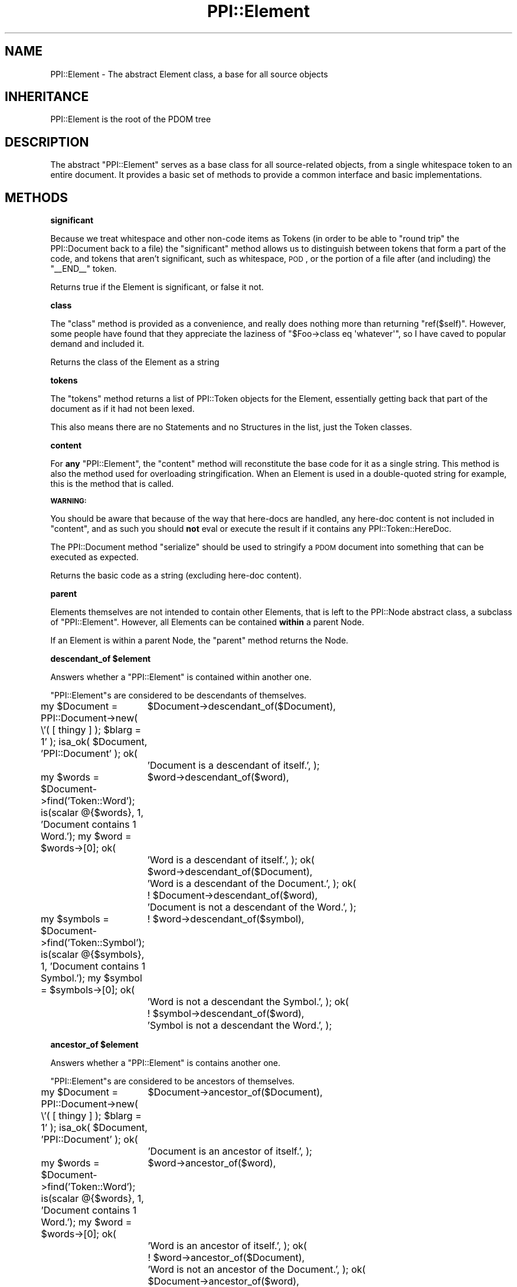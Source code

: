 .\" Automatically generated by Pod::Man 2.16 (Pod::Simple 3.05)
.\"
.\" Standard preamble:
.\" ========================================================================
.de Sh \" Subsection heading
.br
.if t .Sp
.ne 5
.PP
\fB\\$1\fR
.PP
..
.de Sp \" Vertical space (when we can't use .PP)
.if t .sp .5v
.if n .sp
..
.de Vb \" Begin verbatim text
.ft CW
.nf
.ne \\$1
..
.de Ve \" End verbatim text
.ft R
.fi
..
.\" Set up some character translations and predefined strings.  \*(-- will
.\" give an unbreakable dash, \*(PI will give pi, \*(L" will give a left
.\" double quote, and \*(R" will give a right double quote.  \*(C+ will
.\" give a nicer C++.  Capital omega is used to do unbreakable dashes and
.\" therefore won't be available.  \*(C` and \*(C' expand to `' in nroff,
.\" nothing in troff, for use with C<>.
.tr \(*W-
.ds C+ C\v'-.1v'\h'-1p'\s-2+\h'-1p'+\s0\v'.1v'\h'-1p'
.ie n \{\
.    ds -- \(*W-
.    ds PI pi
.    if (\n(.H=4u)&(1m=24u) .ds -- \(*W\h'-12u'\(*W\h'-12u'-\" diablo 10 pitch
.    if (\n(.H=4u)&(1m=20u) .ds -- \(*W\h'-12u'\(*W\h'-8u'-\"  diablo 12 pitch
.    ds L" ""
.    ds R" ""
.    ds C` ""
.    ds C' ""
'br\}
.el\{\
.    ds -- \|\(em\|
.    ds PI \(*p
.    ds L" ``
.    ds R" ''
'br\}
.\"
.\" Escape single quotes in literal strings from groff's Unicode transform.
.ie \n(.g .ds Aq \(aq
.el       .ds Aq '
.\"
.\" If the F register is turned on, we'll generate index entries on stderr for
.\" titles (.TH), headers (.SH), subsections (.Sh), items (.Ip), and index
.\" entries marked with X<> in POD.  Of course, you'll have to process the
.\" output yourself in some meaningful fashion.
.ie \nF \{\
.    de IX
.    tm Index:\\$1\t\\n%\t"\\$2"
..
.    nr % 0
.    rr F
.\}
.el \{\
.    de IX
..
.\}
.\"
.\" Accent mark definitions (@(#)ms.acc 1.5 88/02/08 SMI; from UCB 4.2).
.\" Fear.  Run.  Save yourself.  No user-serviceable parts.
.    \" fudge factors for nroff and troff
.if n \{\
.    ds #H 0
.    ds #V .8m
.    ds #F .3m
.    ds #[ \f1
.    ds #] \fP
.\}
.if t \{\
.    ds #H ((1u-(\\\\n(.fu%2u))*.13m)
.    ds #V .6m
.    ds #F 0
.    ds #[ \&
.    ds #] \&
.\}
.    \" simple accents for nroff and troff
.if n \{\
.    ds ' \&
.    ds ` \&
.    ds ^ \&
.    ds , \&
.    ds ~ ~
.    ds /
.\}
.if t \{\
.    ds ' \\k:\h'-(\\n(.wu*8/10-\*(#H)'\'\h"|\\n:u"
.    ds ` \\k:\h'-(\\n(.wu*8/10-\*(#H)'\`\h'|\\n:u'
.    ds ^ \\k:\h'-(\\n(.wu*10/11-\*(#H)'^\h'|\\n:u'
.    ds , \\k:\h'-(\\n(.wu*8/10)',\h'|\\n:u'
.    ds ~ \\k:\h'-(\\n(.wu-\*(#H-.1m)'~\h'|\\n:u'
.    ds / \\k:\h'-(\\n(.wu*8/10-\*(#H)'\z\(sl\h'|\\n:u'
.\}
.    \" troff and (daisy-wheel) nroff accents
.ds : \\k:\h'-(\\n(.wu*8/10-\*(#H+.1m+\*(#F)'\v'-\*(#V'\z.\h'.2m+\*(#F'.\h'|\\n:u'\v'\*(#V'
.ds 8 \h'\*(#H'\(*b\h'-\*(#H'
.ds o \\k:\h'-(\\n(.wu+\w'\(de'u-\*(#H)/2u'\v'-.3n'\*(#[\z\(de\v'.3n'\h'|\\n:u'\*(#]
.ds d- \h'\*(#H'\(pd\h'-\w'~'u'\v'-.25m'\f2\(hy\fP\v'.25m'\h'-\*(#H'
.ds D- D\\k:\h'-\w'D'u'\v'-.11m'\z\(hy\v'.11m'\h'|\\n:u'
.ds th \*(#[\v'.3m'\s+1I\s-1\v'-.3m'\h'-(\w'I'u*2/3)'\s-1o\s+1\*(#]
.ds Th \*(#[\s+2I\s-2\h'-\w'I'u*3/5'\v'-.3m'o\v'.3m'\*(#]
.ds ae a\h'-(\w'a'u*4/10)'e
.ds Ae A\h'-(\w'A'u*4/10)'E
.    \" corrections for vroff
.if v .ds ~ \\k:\h'-(\\n(.wu*9/10-\*(#H)'\s-2\u~\d\s+2\h'|\\n:u'
.if v .ds ^ \\k:\h'-(\\n(.wu*10/11-\*(#H)'\v'-.4m'^\v'.4m'\h'|\\n:u'
.    \" for low resolution devices (crt and lpr)
.if \n(.H>23 .if \n(.V>19 \
\{\
.    ds : e
.    ds 8 ss
.    ds o a
.    ds d- d\h'-1'\(ga
.    ds D- D\h'-1'\(hy
.    ds th \o'bp'
.    ds Th \o'LP'
.    ds ae ae
.    ds Ae AE
.\}
.rm #[ #] #H #V #F C
.\" ========================================================================
.\"
.IX Title "PPI::Element 3"
.TH PPI::Element 3 "2011-02-26" "perl v5.10.0" "User Contributed Perl Documentation"
.\" For nroff, turn off justification.  Always turn off hyphenation; it makes
.\" way too many mistakes in technical documents.
.if n .ad l
.nh
.SH "NAME"
PPI::Element \- The abstract Element class, a base for all source objects
.SH "INHERITANCE"
.IX Header "INHERITANCE"
.Vb 1
\&  PPI::Element is the root of the PDOM tree
.Ve
.SH "DESCRIPTION"
.IX Header "DESCRIPTION"
The abstract \f(CW\*(C`PPI::Element\*(C'\fR serves as a base class for all source-related
objects, from a single whitespace token to an entire document. It provides
a basic set of methods to provide a common interface and basic
implementations.
.SH "METHODS"
.IX Header "METHODS"
.Sh "significant"
.IX Subsection "significant"
Because we treat whitespace and other non-code items as Tokens (in order to
be able to \*(L"round trip\*(R" the PPI::Document back to a file) the
\&\f(CW\*(C`significant\*(C'\fR method allows us to distinguish between tokens that form a
part of the code, and tokens that aren't significant, such as whitespace,
\&\s-1POD\s0, or the portion of a file after (and including) the \f(CW\*(C`_\|_END_\|_\*(C'\fR token.
.PP
Returns true if the Element is significant, or false it not.
.Sh "class"
.IX Subsection "class"
The \f(CW\*(C`class\*(C'\fR method is provided as a convenience, and really does nothing
more than returning \f(CW\*(C`ref($self)\*(C'\fR. However, some people have found that
they appreciate the laziness of \f(CW\*(C`$Foo\->class eq \*(Aqwhatever\*(Aq\*(C'\fR, so I
have caved to popular demand and included it.
.PP
Returns the class of the Element as a string
.Sh "tokens"
.IX Subsection "tokens"
The \f(CW\*(C`tokens\*(C'\fR method returns a list of PPI::Token objects for the
Element, essentially getting back that part of the document as if it had
not been lexed.
.PP
This also means there are no Statements and no Structures in the list,
just the Token classes.
.Sh "content"
.IX Subsection "content"
For \fBany\fR \f(CW\*(C`PPI::Element\*(C'\fR, the \f(CW\*(C`content\*(C'\fR method will reconstitute the
base code for it as a single string. This method is also the method used
for overloading stringification. When an Element is used in a double-quoted
string for example, this is the method that is called.
.PP
\&\fB\s-1WARNING:\s0\fR
.PP
You should be aware that because of the way that here-docs are handled, any
here-doc content is not included in \f(CW\*(C`content\*(C'\fR, and as such you should
\&\fBnot\fR eval or execute the result if it contains any PPI::Token::HereDoc.
.PP
The PPI::Document method \f(CW\*(C`serialize\*(C'\fR should be used to stringify a \s-1PDOM\s0
document into something that can be executed as expected.
.PP
Returns the basic code as a string (excluding here-doc content).
.Sh "parent"
.IX Subsection "parent"
Elements themselves are not intended to contain other Elements, that is
left to the PPI::Node abstract class, a subclass of \f(CW\*(C`PPI::Element\*(C'\fR.
However, all Elements can be contained \fBwithin\fR a parent Node.
.PP
If an Element is within a parent Node, the \f(CW\*(C`parent\*(C'\fR method returns the
Node.
.ie n .Sh "descendant_of $element"
.el .Sh "descendant_of \f(CW$element\fP"
.IX Subsection "descendant_of $element"
Answers whether a \f(CW\*(C`PPI::Element\*(C'\fR is contained within another one.
.PP
\&\f(CW\*(C`PPI::Element\*(C'\fRs are considered to be descendants of themselves.
.PP
my \f(CW$Document\fR = PPI::Document\->new( \e'( [ thingy ] ); \f(CW$blarg\fR = 1' );
isa_ok( \f(CW$Document\fR, 'PPI::Document' );
ok(
	\f(CW$Document\fR\->descendant_of($Document),
	'Document is a descendant of itself.',
);
.PP
my \f(CW$words\fR = \f(CW$Document\fR\->find('Token::Word');
is(scalar @{$words}, 1, 'Document contains 1 Word.');
my \f(CW$word\fR = \f(CW$words\fR\->[0];
ok(
	\f(CW$word\fR\->descendant_of($word),
	'Word is a descendant of itself.',
);
ok(
	\f(CW$word\fR\->descendant_of($Document),
	'Word is a descendant of the Document.',
);
ok(
	! \f(CW$Document\fR\->descendant_of($word),
	'Document is not a descendant of the Word.',
);
.PP
my \f(CW$symbols\fR = \f(CW$Document\fR\->find('Token::Symbol');
is(scalar @{$symbols}, 1, 'Document contains 1 Symbol.');
my \f(CW$symbol\fR = \f(CW$symbols\fR\->[0];
ok(
	! \f(CW$word\fR\->descendant_of($symbol),
	'Word is not a descendant the Symbol.',
);
ok(
	! \f(CW$symbol\fR\->descendant_of($word),
	'Symbol is not a descendant the Word.',
);
.ie n .Sh "ancestor_of $element"
.el .Sh "ancestor_of \f(CW$element\fP"
.IX Subsection "ancestor_of $element"
Answers whether a \f(CW\*(C`PPI::Element\*(C'\fR is contains another one.
.PP
\&\f(CW\*(C`PPI::Element\*(C'\fRs are considered to be ancestors of themselves.
.PP
my \f(CW$Document\fR = PPI::Document\->new( \e'( [ thingy ] ); \f(CW$blarg\fR = 1' );
isa_ok( \f(CW$Document\fR, 'PPI::Document' );
ok(
	\f(CW$Document\fR\->ancestor_of($Document),
	'Document is an ancestor of itself.',
);
.PP
my \f(CW$words\fR = \f(CW$Document\fR\->find('Token::Word');
is(scalar @{$words}, 1, 'Document contains 1 Word.');
my \f(CW$word\fR = \f(CW$words\fR\->[0];
ok(
	\f(CW$word\fR\->ancestor_of($word),
	'Word is an ancestor of itself.',
);
ok(
	! \f(CW$word\fR\->ancestor_of($Document),
	'Word is not an ancestor of the Document.',
);
ok(
	\f(CW$Document\fR\->ancestor_of($word),
	'Document is an ancestor of the Word.',
);
.PP
my \f(CW$symbols\fR = \f(CW$Document\fR\->find('Token::Symbol');
is(scalar @{$symbols}, 1, 'Document contains 1 Symbol.');
my \f(CW$symbol\fR = \f(CW$symbols\fR\->[0];
ok(
	! \f(CW$word\fR\->ancestor_of($symbol),
	'Word is not an ancestor the Symbol.',
);
ok(
	! \f(CW$symbol\fR\->ancestor_of($word),
	'Symbol is not an ancestor the Word.',
);
.Sh "statement"
.IX Subsection "statement"
For a \f(CW\*(C`PPI::Element\*(C'\fR that is contained (at some depth) within a
PPI::Statment, the \f(CW\*(C`statement\*(C'\fR method will return the first parent
Statement object lexically 'above' the Element.
.PP
Returns a PPI::Statement object, which may be the same Element if the
Element is itself a PPI::Statement object.
.PP
Returns false if the Element is not within a Statement and is not itself
a Statement.
.Sh "top"
.IX Subsection "top"
For a \f(CW\*(C`PPI::Element\*(C'\fR that is contained within a \s-1PDOM\s0 tree, the \f(CW\*(C`top\*(C'\fR method
will return the top-level Node in the tree. Most of the time this should be
a PPI::Document object, however this will not always be so. For example,
if a subroutine has been removed from its Document, to be moved to another
Document.
.PP
Returns the top-most \s-1PDOM\s0 object, which may be the same Element, if it is
not within any parent \s-1PDOM\s0 object.
.Sh "document"
.IX Subsection "document"
For an Element that is contained within a PPI::Document object,
the \f(CW\*(C`document\*(C'\fR method will return the top-level Document for the Element.
.PP
Returns the PPI::Document for this Element, or false if the Element is not
contained within a Document.
.Sh "next_sibling"
.IX Subsection "next_sibling"
All PPI::Node objects (specifically, our parent Node) contain a number of
\&\f(CW\*(C`PPI::Element\*(C'\fR objects. The \f(CW\*(C`next_sibling\*(C'\fR method returns the \f(CW\*(C`PPI::Element\*(C'\fR
immediately after the current one, or false if there is no next sibling.
.Sh "snext_sibling"
.IX Subsection "snext_sibling"
As per the other 's' methods, the \f(CW\*(C`snext_sibling\*(C'\fR method returns the next
\&\fBsignificant\fR sibling of the \f(CW\*(C`PPI::Element\*(C'\fR object.
.PP
Returns a \f(CW\*(C`PPI::Element\*(C'\fR object, or false if there is no 'next' significant
sibling.
.Sh "previous_sibling"
.IX Subsection "previous_sibling"
All PPI::Node objects (specifically, our parent Node) contain a number of
\&\f(CW\*(C`PPI::Element\*(C'\fR objects. The \f(CW\*(C`previous_sibling\*(C'\fR method returns the Element
immediately before the current one, or false if there is no 'previous'
\&\f(CW\*(C`PPI::Element\*(C'\fR object.
.Sh "sprevious_sibling"
.IX Subsection "sprevious_sibling"
As per the other 's' methods, the \f(CW\*(C`sprevious_sibling\*(C'\fR method returns
the previous \fBsignificant\fR sibling of the \f(CW\*(C`PPI::Element\*(C'\fR object.
.PP
Returns a \f(CW\*(C`PPI::Element\*(C'\fR object, or false if there is no 'previous' significant
sibling.
.Sh "first_token"
.IX Subsection "first_token"
As a support method for higher-order algorithms that deal specifically with
tokens and actual Perl content, the \f(CW\*(C`first_token\*(C'\fR method finds the first
PPI::Token object within or equal to this one.
.PP
That is, if called on a PPI::Node subclass, it will descend until it
finds a PPI::Token. If called on a PPI::Token object, it will return
the same object.
.PP
Returns a PPI::Token object, or dies on error (which should be extremely
rare and only occur if an illegal empty PPI::Statement exists below the
current Element somewhere.
.Sh "last_token"
.IX Subsection "last_token"
As a support method for higher-order algorithms that deal specifically with
tokens and actual Perl content, the \f(CW\*(C`last_token\*(C'\fR method finds the last
PPI::Token object within or equal to this one.
.PP
That is, if called on a PPI::Node subclass, it will descend until it
finds a PPI::Token. If called on a PPI::Token object, it will return
the itself.
.PP
Returns a PPI::Token object, or dies on error (which should be extremely
rare and only occur if an illegal empty PPI::Statement exists below the
current Element somewhere.
.Sh "next_token"
.IX Subsection "next_token"
As a support method for higher-order algorithms that deal specifically with
tokens and actual Perl content, the \f(CW\*(C`next_token\*(C'\fR method finds the
PPI::Token object that is immediately after the current Element, even if
it is not within the same parent PPI::Node as the one for which the
method is being called.
.PP
Note that this is \fBnot\fR defined as a PPI::Token\-specific method,
because it can be useful to find the next token that is after, say, a
PPI::Statement, although obviously it would be useless to want the
next token after a PPI::Document.
.PP
Returns a PPI::Token object, or false if there are no more tokens after
the Element.
.Sh "previous_token"
.IX Subsection "previous_token"
As a support method for higher-order algorithms that deal specifically with
tokens and actual Perl content, the \f(CW\*(C`previous_token\*(C'\fR method finds the
PPI::Token object that is immediately before the current Element, even
if it is not within the same parent PPI::Node as this one.
.PP
Note that this is not defined as a PPI::Token\-only method, because it can
be useful to find the token is before, say, a PPI::Statement, although
obviously it would be useless to want the next token before a
PPI::Document.
.PP
Returns a PPI::Token object, or false if there are no more tokens before
the \f(CW\*(C`Element\*(C'\fR.
.Sh "clone"
.IX Subsection "clone"
As per the Clone module, the \f(CW\*(C`clone\*(C'\fR method makes a perfect copy of
an Element object. In the generic case, the implementation is done using
the Clone module's mechanism itself. In higher-order cases, such as for
Nodes, there is more work involved to keep the parent-child links intact.
.ie n .Sh "insert_before @Elements"
.el .Sh "insert_before \f(CW@Elements\fP"
.IX Subsection "insert_before @Elements"
The \f(CW\*(C`insert_before\*(C'\fR method allows you to insert lexical perl content, in
the form of \f(CW\*(C`PPI::Element\*(C'\fR objects, before the calling \f(CW\*(C`Element\*(C'\fR. You
need to be very careful when modifying perl code, as it's easy to break
things.
.PP
In its initial incarnation, this method allows you to insert a single
Element, and will perform some basic checking to prevent you inserting
something that would be structurally wrong (in \s-1PDOM\s0 terms).
.PP
In future, this method may be enhanced to allow the insertion of multiple
Elements, inline-parsed code strings or PPI::Document::Fragment objects.
.PP
Returns true if the Element was inserted, false if it can not be inserted,
or \f(CW\*(C`undef\*(C'\fR if you do not provide a PPI::Element object as a parameter.
.PP
my \f(CW$Document\fR = PPI::Document\->new( \e\*(L"print 'Hello World';\*(R" );
isa_ok( \f(CW$Document\fR, 'PPI::Document' );
my \f(CW$semi\fR = \f(CW$Document\fR\->find_first('Token::Structure');
isa_ok( \f(CW$semi\fR, 'PPI::Token::Structure' );
is( \f(CW$semi\fR\->content, ';', 'Got expected token' );
my \f(CW$foo\fR = PPI::Token::Word\->new('foo');
isa_ok( \f(CW$foo\fR, 'PPI::Token::Word' );
is( \f(CW$foo\fR\->content, 'foo', 'Created Word token' );
\&\f(CW$semi\fR\->_\|_insert_before( \f(CW$foo\fR );
is( \f(CW$Document\fR\->serialize, \*(L"print 'Hello World'foo;\*(R",
	'_\|_insert_before actually inserts' );
.PP
my \f(CW$Document\fR = PPI::Document\->new( \e\*(L"print 'Hello World';\*(R" );
isa_ok( \f(CW$Document\fR, 'PPI::Document' );
my \f(CW$semi\fR = \f(CW$Document\fR\->find_first('Token::Structure');
isa_ok( \f(CW$semi\fR, 'PPI::Token::Structure' );
is( \f(CW$semi\fR\->content, ';', 'Got expected token' );
my \f(CW$foo\fR = PPI::Token::Word\->new('foo');
isa_ok( \f(CW$foo\fR, 'PPI::Token::Word' );
is( \f(CW$foo\fR\->content, 'foo', 'Created Word token' );
\&\f(CW$semi\fR\->insert_before( \f(CW$foo\fR );
is( \f(CW$Document\fR\->serialize, \*(L"print 'Hello World'foo;\*(R",
	'insert_before actually inserts' );
.ie n .Sh "insert_after @Elements"
.el .Sh "insert_after \f(CW@Elements\fP"
.IX Subsection "insert_after @Elements"
The \f(CW\*(C`insert_after\*(C'\fR method allows you to insert lexical perl content, in
the form of \f(CW\*(C`PPI::Element\*(C'\fR objects, after the calling \f(CW\*(C`Element\*(C'\fR. You need
to be very careful when modifying perl code, as it's easy to break things.
.PP
In its initial incarnation, this method allows you to insert a single
Element, and will perform some basic checking to prevent you inserting
something that would be structurally wrong (in \s-1PDOM\s0 terms).
.PP
In future, this method may be enhanced to allow the insertion of multiple
Elements, inline-parsed code strings or PPI::Document::Fragment objects.
.PP
Returns true if the Element was inserted, false if it can not be inserted,
or \f(CW\*(C`undef\*(C'\fR if you do not provide a PPI::Element object as a parameter.
.PP
my \f(CW$Document\fR = PPI::Document\->new( \e\*(L"print 'Hello World';\*(R" );
isa_ok( \f(CW$Document\fR, 'PPI::Document' );
my \f(CW$string\fR = \f(CW$Document\fR\->find_first('Token::Quote');
isa_ok( \f(CW$string\fR, 'PPI::Token::Quote' );
is( \f(CW$string\fR\->content, \*(L"'Hello World'\*(R", 'Got expected token' );
my \f(CW$foo\fR = PPI::Token::Word\->new('foo');
isa_ok( \f(CW$foo\fR, 'PPI::Token::Word' );
is( \f(CW$foo\fR\->content, 'foo', 'Created Word token' );
\&\f(CW$string\fR\->_\|_insert_after( \f(CW$foo\fR );
is( \f(CW$Document\fR\->serialize, \*(L"print 'Hello World'foo;\*(R",
	'_\|_insert_after actually inserts' );
.PP
my \f(CW$Document\fR = PPI::Document\->new( \e\*(L"print 'Hello World';\*(R" );
isa_ok( \f(CW$Document\fR, 'PPI::Document' );
my \f(CW$string\fR = \f(CW$Document\fR\->find_first('Token::Quote');
isa_ok( \f(CW$string\fR, 'PPI::Token::Quote' );
is( \f(CW$string\fR\->content, \*(L"'Hello World'\*(R", 'Got expected token' );
my \f(CW$foo\fR = PPI::Token::Word\->new('foo');
isa_ok( \f(CW$foo\fR, 'PPI::Token::Word' );
is( \f(CW$foo\fR\->content, 'foo', 'Created Word token' );
\&\f(CW$string\fR\->insert_after( \f(CW$foo\fR );
is( \f(CW$Document\fR\->serialize, \*(L"print 'Hello World'foo;\*(R",
	'insert_after actually inserts' );
.Sh "remove"
.IX Subsection "remove"
For a given \f(CW\*(C`PPI::Element\*(C'\fR, the \f(CW\*(C`remove\*(C'\fR method will remove it from its
parent \fBintact\fR, along with all of its children.
.PP
Returns the \f(CW\*(C`Element\*(C'\fR itself as a convenience, or \f(CW\*(C`undef\*(C'\fR if an error
occurs while trying to remove the \f(CW\*(C`Element\*(C'\fR.
.Sh "delete"
.IX Subsection "delete"
For a given \f(CW\*(C`PPI::Element\*(C'\fR, the \f(CW\*(C`delete\*(C'\fR method will remove it from its
parent, immediately deleting the \f(CW\*(C`Element\*(C'\fR and all of its children (if it
has any).
.PP
Returns true if the \f(CW\*(C`Element\*(C'\fR was successfully deleted, or \f(CW\*(C`undef\*(C'\fR if
an error occurs while trying to remove the \f(CW\*(C`Element\*(C'\fR.
.ie n .Sh "replace $Element"
.el .Sh "replace \f(CW$Element\fP"
.IX Subsection "replace $Element"
Although some higher level class support more exotic forms of replace,
at the basic level the \f(CW\*(C`replace\*(C'\fR method takes a single \f(CW\*(C`Element\*(C'\fR as
an argument and replaces the current \f(CW\*(C`Element\*(C'\fR with it.
.PP
To prevent accidental damage to code, in this initial implementation the
replacement element \fBmust\fR be of the same class (or a subclass) as the
one being replaced.
.Sh "location"
.IX Subsection "location"
If the Element exists within a PPI::Document that has
indexed the Element locations using \f(CW\*(C`PPI::Document::index_locations\*(C'\fR, the
\&\f(CW\*(C`location\*(C'\fR method will return the location of the first character of the
Element within the Document.
.PP
Returns the location as a reference to a five-element array in the form \f(CW\*(C`[
$line, $rowchar, $col, $logical_line, $logical_file_name ]\*(C'\fR. The values are in
a human format, with the first character of the file located at \f(CW\*(C`[ 1, 1, 1, ?,
\&\*(Aqsomething\*(Aq ]\*(C'\fR.
.PP
The second and third numbers are similar, except that the second is the
literal horizontal character, and the third is the visual column, taking
into account tabbing (see \*(L"tab_width [ \f(CW$width\fR ]\*(R" in PPI::Document).
.PP
The fourth number is the line number, taking into account any \f(CW\*(C`#line\*(C'\fR
directives.  The fifth element is the name of the file that the element was
found in, if available, taking into account any \f(CW\*(C`#line\*(C'\fR directives.
.PP
Returns \f(CW\*(C`undef\*(C'\fR on error, or if the PPI::Document object has not been
indexed.
.Sh "line_number"
.IX Subsection "line_number"
If the Element exists within a PPI::Document that has indexed the Element
locations using \f(CW\*(C`PPI::Document::index_locations\*(C'\fR, the \f(CW\*(C`line_number\*(C'\fR method
will return the line number of the first character of the Element within the
Document.
.PP
Returns \f(CW\*(C`undef\*(C'\fR on error, or if the PPI::Document object has not been
indexed.
.PP
my \f(CW$document\fR = PPI::Document\->new(\e<<'\s-1END_PERL\s0');
.PP
.Vb 2
\&   foo
\&END_PERL
.Ve
.PP
isa_ok( \f(CW$document\fR, 'PPI::Document' );
my \f(CW$words\fR = \f(CW$document\fR\->find('PPI::Token::Word');
is( scalar @{$words}, 1, 'Found expected word token.' );
is( \f(CW$words\fR\->[0]\->line_number, 3, 'Got correct line number.' );
.Sh "column_number"
.IX Subsection "column_number"
If the Element exists within a PPI::Document that has indexed the Element
locations using \f(CW\*(C`PPI::Document::index_locations\*(C'\fR, the \f(CW\*(C`column_number\*(C'\fR method
will return the column number of the first character of the Element within the
Document.
.PP
Returns \f(CW\*(C`undef\*(C'\fR on error, or if the PPI::Document object has not been
indexed.
.PP
my \f(CW$document\fR = PPI::Document\->new(\e<<'\s-1END_PERL\s0');
.PP
.Vb 2
\&   foo
\&END_PERL
.Ve
.PP
isa_ok( \f(CW$document\fR, 'PPI::Document' );
my \f(CW$words\fR = \f(CW$document\fR\->find('PPI::Token::Word');
is( scalar @{$words}, 1, 'Found expected word token.' );
is( \f(CW$words\fR\->[0]\->column_number, 4, 'Got correct column number.' );
.Sh "visual_column_number"
.IX Subsection "visual_column_number"
If the Element exists within a PPI::Document that has indexed the Element
locations using \f(CW\*(C`PPI::Document::index_locations\*(C'\fR, the \f(CW\*(C`visual_column_number\*(C'\fR
method will return the visual column number of the first character of the
Element within the Document, according to the value of
\&\*(L"tab_width [ \f(CW$width\fR ]\*(R" in PPI::Document.
.PP
Returns \f(CW\*(C`undef\*(C'\fR on error, or if the PPI::Document object has not been
indexed.
.PP
my \f(CW$document\fR = PPI::Document\->new(\e<<\*(L"\s-1END_PERL\s0\*(R");
.PP
\&\et foo
\&\s-1END_PERL\s0
.PP
isa_ok( \f(CW$document\fR, 'PPI::Document' );
my \f(CW$tab_width\fR = 5;
\&\f(CW$document\fR\->tab_width($tab_width);  # don't use a \*(L"usual\*(R" value.
my \f(CW$words\fR = \f(CW$document\fR\->find('PPI::Token::Word');
is( scalar @{$words}, 1, 'Found expected word token.' );
is(
	\f(CW$words\fR\->[0]\->visual_column_number,
	\f(CW$tab_width\fR + 2,
	'Got correct visual column number.',
);
.Sh "logical_line_number"
.IX Subsection "logical_line_number"
If the Element exists within a PPI::Document that has indexed the Element
locations using \f(CW\*(C`PPI::Document::index_locations\*(C'\fR, the \f(CW\*(C`logical_line_number\*(C'\fR
method will return the line number of the first character of the Element within
the Document, taking into account any \f(CW\*(C`#line\*(C'\fR directives.
.PP
Returns \f(CW\*(C`undef\*(C'\fR on error, or if the PPI::Document object has not been
indexed.
.PP
# Double quoted so that we don't really have a \*(L"#line\*(R" at the beginning and
# errors in this file itself aren't affected by this.
my \f(CW$document\fR = PPI::Document\->new(\e<<\*(L"\s-1END_PERL\s0\*(R");
.PP
\&\e#line 1 test-file
   foo
\&\s-1END_PERL\s0
.PP
isa_ok( \f(CW$document\fR, 'PPI::Document' );
my \f(CW$words\fR = \f(CW$document\fR\->find('PPI::Token::Word');
is( scalar @{$words}, 1, 'Found expected word token.' );
is( \f(CW$words\fR\->[0]\->logical_line_number, 1, 'Got correct logical line number.' );
.Sh "logical_filename"
.IX Subsection "logical_filename"
If the Element exists within a PPI::Document that has indexed the Element
locations using \f(CW\*(C`PPI::Document::index_locations\*(C'\fR, the \f(CW\*(C`logical_filename\*(C'\fR
method will return the logical file name containing the first character of the
Element within the Document, taking into account any \f(CW\*(C`#line\*(C'\fR directives.
.PP
Returns \f(CW\*(C`undef\*(C'\fR on error, or if the PPI::Document object has not been
indexed.
.PP
# Double quoted so that we don't really have a \*(L"#line\*(R" at the beginning and
# errors in this file itself aren't affected by this.
my \f(CW$document\fR = PPI::Document\->new(\e<<\*(L"\s-1END_PERL\s0\*(R");
.PP
\&\e#line 1 test-file
   foo
\&\s-1END_PERL\s0
.PP
isa_ok( \f(CW$document\fR, 'PPI::Document' );
my \f(CW$words\fR = \f(CW$document\fR\->find('PPI::Token::Word');
is( scalar @{$words}, 1, 'Found expected word token.' );
is(
	\f(CW$words\fR\->[0]\->logical_filename,
	'test\-file',
	'Got correct logical line number.',
);
.SH "TO DO"
.IX Header "TO DO"
It would be nice if \f(CW\*(C`location\*(C'\fR could be used in an ad-hoc manner. That is,
if called on an Element within a Document that has not been indexed, it will
do a one-off calculation to find the location. It might be very painful if
someone started using it a lot, without remembering to index the document,
but it would be handy for things that are only likely to use it once, such
as error handlers.
.SH "SUPPORT"
.IX Header "SUPPORT"
See the support section in the main module.
.SH "AUTHOR"
.IX Header "AUTHOR"
Adam Kennedy <adamk@cpan.org>
.SH "COPYRIGHT"
.IX Header "COPYRIGHT"
Copyright 2001 \- 2011 Adam Kennedy.
.PP
This program is free software; you can redistribute
it and/or modify it under the same terms as Perl itself.
.PP
The full text of the license can be found in the
\&\s-1LICENSE\s0 file included with this module.
.SH "POD ERRORS"
.IX Header "POD ERRORS"
Hey! \fBThe above document had some coding errors, which are explained below:\fR
.IP "Around line 157:" 4
.IX Item "Around line 157:"
\&'=begin' only takes one parameter, not several as in '=begin testing descendant_of 9'
.IP "Around line 194:" 4
.IX Item "Around line 194:"
=end testing without matching =begin.  (Stack: [empty])
.IP "Around line 215:" 4
.IX Item "Around line 215:"
\&'=begin' only takes one parameter, not several as in '=begin testing ancestor_of 9'
.IP "Around line 252:" 4
.IX Item "Around line 252:"
=end testing without matching =begin.  (Stack: [empty])
.IP "Around line 593:" 4
.IX Item "Around line 593:"
\&'=begin' only takes one parameter, not several as in '=begin testing _\|_insert_before 6'
.IP "Around line 607:" 4
.IX Item "Around line 607:"
=end testing without matching =begin.  (Stack: [empty])
.IP "Around line 609:" 4
.IX Item "Around line 609:"
\&'=begin' only takes one parameter, not several as in '=begin testing insert_before after _\|_insert_before 6'
.IP "Around line 623:" 4
.IX Item "Around line 623:"
=end testing without matching =begin.  (Stack: [empty])
.IP "Around line 650:" 4
.IX Item "Around line 650:"
\&'=begin' only takes one parameter, not several as in '=begin testing _\|_insert_after 6'
.IP "Around line 664:" 4
.IX Item "Around line 664:"
=end testing without matching =begin.  (Stack: [empty])
.IP "Around line 666:" 4
.IX Item "Around line 666:"
\&'=begin' only takes one parameter, not several as in '=begin testing insert_after after _\|_insert_after 6'
.IP "Around line 680:" 4
.IX Item "Around line 680:"
=end testing without matching =begin.  (Stack: [empty])
.IP "Around line 794:" 4
.IX Item "Around line 794:"
\&'=begin' only takes one parameter, not several as in '=begin testing line_number 3'
.IP "Around line 807:" 4
.IX Item "Around line 807:"
=end testing without matching =begin.  (Stack: [empty])
.IP "Around line 830:" 4
.IX Item "Around line 830:"
\&'=begin' only takes one parameter, not several as in '=begin testing column_number 3'
.IP "Around line 843:" 4
.IX Item "Around line 843:"
=end testing without matching =begin.  (Stack: [empty])
.IP "Around line 867:" 4
.IX Item "Around line 867:"
\&'=begin' only takes one parameter, not several as in '=begin testing visual_column_number 3'
.IP "Around line 886:" 4
.IX Item "Around line 886:"
=end testing without matching =begin.  (Stack: [empty])
.IP "Around line 909:" 4
.IX Item "Around line 909:"
\&'=begin' only takes one parameter, not several as in '=begin testing logical_line_number 3'
.IP "Around line 925:" 4
.IX Item "Around line 925:"
=end testing without matching =begin.  (Stack: [empty])
.IP "Around line 947:" 4
.IX Item "Around line 947:"
\&'=begin' only takes one parameter, not several as in '=begin testing logical_filename 3'
.IP "Around line 967:" 4
.IX Item "Around line 967:"
=end testing without matching =begin.  (Stack: [empty])
